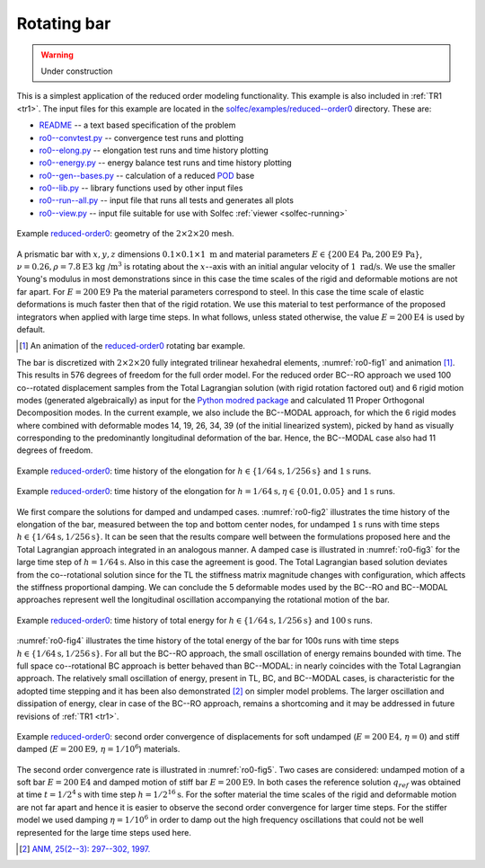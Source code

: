 .. _solfec-examples-reduced_order-ro0:

Rotating bar
============

.. warning:: Under construction

This is a simplest application of the reduced order modeling functionality. This example is also included in :ref:`TR1 <tr1>`. The input files for
this example are located in the `solfec/examples/reduced--order0 <https://github.com/tkoziara/solfec/tree/master/examples/reduced-order0>`_ directory.
These are:

- `README <https://github.com/tkoziara/solfec/blob/master/examples/reduced-order0/README>`_ -- a text based specification of the problem

- `ro0--convtest.py <https://github.com/tkoziara/solfec/blob/master/examples/reduced-order0/ro0-convtest.py>`_ -- convergence test runs and plotting

- `ro0--elong.py <https://github.com/tkoziara/solfec/blob/master/examples/reduced-order0/ro0-elong.py>`_ -- elongation test runs and time history plotting

- `ro0--energy.py <https://github.com/tkoziara/solfec/blob/master/examples/reduced-order0/ro0-energy.py>`_ -- energy balance test runs and time history plotting

- `ro0--gen--bases.py <https://github.com/tkoziara/solfec/blob/master/examples/reduced-order0/ro0-gen-bases.py>`_ -- calculation of a reduced
  `POD <https://en.wikipedia.org/wiki/Principal_component_analysis>`_ base

- `ro0--lib.py <https://github.com/tkoziara/solfec/blob/master/examples/reduced-order0/ro0-lib.py>`_ -- library functions used by other input files

- `ro0--run--all.py <https://github.com/tkoziara/solfec/blob/master/examples/reduced-order0/ro0-run-all.py>`_ -- input file that runs all tests and generates all plots

- `ro0--view.py <https://github.com/tkoziara/solfec/blob/master/examples/reduced-order0/ro0-view.py>`_ -- input file suitable for use with Solfec :ref:`viewer <solfec-running>`

.. _reduced-order0: https://github.com/tkoziara/solfec/tree/master/examples/reduced-order0

.. _ro0-fig1:

.. figure:: ../../../trs/tr1/ro0_mesh.png
   :width: 20%
   :align: center

   Example reduced-order0_: geometry of the :math:`2\times2\times20` mesh.

A prismatic bar with :math:`x,y,z` dimensions :math:`0.1\times0.1\times1\mbox{ m}` and material parameters
:math:`E\in\left\{ 200\mbox{E4 Pa},200\mbox{E9 Pa}\right\}`, :math:`\nu=0.26,\rho=7.8\mbox{E3 kg /}\mbox{m}^{3}`
is rotating about the :math:`x`--axis with an initial angular velocity of :math:`1\mbox{ rad/s}`. We use the
smaller Young's modulus in most demonstrations since in this case the time scales of the rigid and deformable
motions are not far apart. For :math:`E=200\mbox{E9 Pa}` the material parameters correspond to steel. In this
case the time scale of elastic deformations is much faster then that of the rigid rotation. We use this material
to test performance of the proposed integrators when applied with large time steps. In what follows, unless stated
otherwise, the value :math:`E=200\mbox{E4}` is used by default.

.. [1] An animation of the reduced-order0_ rotating bar example.

.. youtube:: https://www.youtube.com/watch?v=c136dWHwWNU
  :width: 648
  :height: 364

The bar is discretized with :math:`2\times2\times20` fully integrated trilinear hexahedral elements, :numref:`ro0-fig1`
and animation [1]_. This results in 576 degrees of freedom for the full order model. For the reduced order
BC--RO approach we used 100 co--rotated displacement samples from the Total Lagrangian solution (with rigid rotation
factored out) and 6 rigid motion modes (generated algebraically) as input for the `Python modred package <http://pythonhosted.org/modred>`_
and calculated 11 Proper Orthogonal Decomposition modes. In the current example, we also include the BC--MODAL approach,
for which the 6 rigid modes where combined with deformable modes 14, 19, 26, 34, 39 (of the initial linearized system), picked by hand
as visually corresponding to the predominantly longitudinal deformation of the bar. Hence, the BC--MODAL case also had 11 degrees of freedom. 

.. runpy::

  import os, sys
  sys.path.insert(0, os.getcwd()+'/libpy')
  from images import merge_images
  merge_images ('trs/tr1/ro0_elongation_h64_d0.png',
                'trs/tr1/ro0_elongation_h256_d0.png',
		'solfec/examples/reduced_order/ro0_elongation_d0.png')
  merge_images ('trs/tr1/ro0_elongation_h64_d0.01.png',
                'trs/tr1/ro0_elongation_h64_d0.05.png',
		'solfec/examples/reduced_order/ro0_elongation_d0.05.png')
  merge_images ('trs/tr1/ro0_energy_h64_d0_100s.png',
                'trs/tr1/ro0_energy_h256_d0_100s.png',
		'solfec/examples/reduced_order/ro0_energy_d0_100s.png')
  merge_images ('trs/tr1/ro0_convtest_undamped_E200E4.png',
                'trs/tr1/ro0_convtest_damped_E200E9.png',
		'solfec/examples/reduced_order/ro0_convtest.png')

.. _ro0-fig2:

.. figure:: ro0_elongation_d0.png
   :width: 100%
   :align: center

   Example reduced-order0_: time history of the elongation for :math:`h\in\left\{ 1/64\mbox{s},1/256\mbox{s}\right\}` and :math:`1\mbox{s}` runs.

.. _ro0-fig3:

.. figure:: ro0_elongation_d0.05.png
   :width: 100%
   :align: center

   Example reduced-order0_: time history of the elongation for :math:`h=1/64\mbox{s}, \eta\in\left\{ 0.01,0.05\right\}` and :math:`1\mbox{s}` runs.

We first compare the solutions for damped and undamped cases. :numref:`ro0-fig2` illustrates the time history of the elongation
of the bar, measured between the top and bottom center nodes, for undamped :math:`1\mbox{s}` runs with time steps 
:math:`h\in\left\{ 1/64\mbox{s},1/256\mbox{s}\right\}`. It can be seen that the results compare well between the formulations
proposed here and the Total Lagrangian approach integrated in an analogous manner. A damped case is illustrated in :numref:`ro0-fig3`
for the large time step of :math:`h=1/64\mbox{s}`. Also in this case the agreement is good. The Total Lagrangian based solution
deviates from the co--rotational solution since for the TL the stiffness matrix magnitude changes with configuration, which affects
the stiffness proportional damping. We can conclude the 5 deformable modes used by the BC--RO and BC--MODAL approaches represent
well the longitudinal oscillation accompanying the rotational motion of the bar.

.. _ro0-fig4:

.. figure:: ro0_energy_d0_100s.png
   :width: 100%
   :align: center

   Example reduced-order0_: time history of total energy for :math:`h\in\left\{ 1/64\mbox{s},1/256\mbox{s}\right\}`  and :math:`100\mbox{s}` runs.

:numref:`ro0-fig4` illustrates the time history of the total energy of the bar for 100s runs with time steps
:math:`h\in\left\{ 1/64\mbox{s},1/256\mbox{s}\right\}`. For all but the BC--RO approach, the small oscillation of energy remains
bounded with time. The full space co--rotational BC approach is better behaved than BC--MODAL: in nearly coincides with the
Total Lagrangian approach. The relatively small oscillation of energy, present in TL, BC, and BC--MODAL cases, is characteristic
for the adopted time stepping and it has been also demonstrated [2]_ on simpler model problems. The larger oscillation and dissipation
of energy, clear in case of the BC--RO approach, remains a shortcoming and it may be addressed in future revisions of :ref:`TR1 <tr1>`.

.. _ro0-fig5:

.. figure:: ro0_convtest.png
   :width: 100%
   :align: center

   Example reduced-order0_: second order convergence of displacements for soft undamped (:math:`E=200\mbox{E4, }\eta=0`) and
   stiff damped (:math:`E=200\mbox{E9, }\eta=1/10^{6}`) materials.

The second order convergence rate is illustrated in :numref:`ro0-fig5`. Two cases are considered: undamped motion
of a soft bar :math:`E=200\mbox{E4}` and damped motion of stiff bar :math:`E=200\mbox{E9}`. In both cases the
reference solution :math:`q_{ref}` was obtained at time :math:`t=1/2^{4}\mbox{s}` with time step :math:`h=1/2^{16}\mbox{s}`.
For the softer material the time scales of the rigid and deformable motion are not far apart and hence it is easier
to observe the second order convergence for larger time steps. For the stiffer model we used damping :math:`\eta=1/10^{6}`
in order to damp out the high frequency oscillations that could not be well represented for the large time steps used here.

.. [2] `ANM, 25(2--3): 297--302, 1997. <http://www.sciencedirect.com/science/article/pii/S0168927497000664>`_
